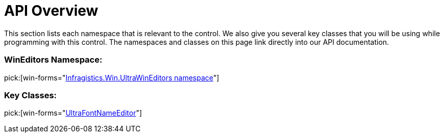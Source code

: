 ﻿////

|metadata|
{
    "name": "winfontnameeditor-api-overview",
    "controlName": ["WinFontNameEditor"],
    "tags": ["API"],
    "guid": "{A3A3B0A0-7021-4D99-941B-FFB4A28FC9DF}",  
    "buildFlags": [],
    "createdOn": "0001-01-01T00:00:00Z"
}
|metadata|
////

= API Overview

This section lists each namespace that is relevant to the control. We also give you several key classes that you will be using while programming with this control. The namespaces and classes on this page link directly into our API documentation.

=== WinEditors Namespace:

pick:[win-forms="link:{ApiPlatform}win.ultrawineditors{ApiVersion}~infragistics.win.ultrawineditors_namespace.html[Infragistics.Win.UltraWinEditors namespace]"]

=== Key Classes:

pick:[win-forms="link:{ApiPlatform}win.ultrawineditors{ApiVersion}~infragistics.win.ultrawineditors.ultrafontnameeditor.html[UltraFontNameEditor]"]